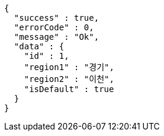 [source,options="nowrap"]
----
{
  "success" : true,
  "errorCode" : 0,
  "message" : "Ok",
  "data" : {
    "id" : 1,
    "region1" : "경기",
    "region2" : "이천",
    "isDefault" : true
  }
}
----